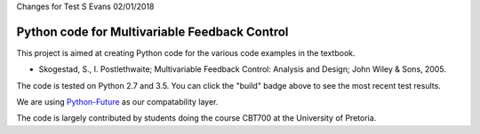 Changes for Test S Evans 02/01/2018

==============================================
Python code for Multivariable Feedback Control
==============================================

.. image:: https://landscape.io/github/alchemyst/Skogestad-Python/master/landscape.svg
   :target: https://landscape.io/github/alchemyst/Skogestad-Python/master
   :alt: Code Health

.. image:: https://travis-ci.org/alchemyst/Skogestad-Python.svg
   :target: https://travis-ci.org/alchemyst/Skogestad-Python
   :alt: Build status

.. image:: https://codeclimate.com/github/alchemyst/Skogestad-Python/badges/gpa.svg
   :target: https://codeclimate.com/github/alchemyst/Skogestad-Python
   :alt: Code Climate

.. image:: https://coveralls.io/repos/github/alchemyst/Skogestad-Python/badge.svg?branch=master :target: https://coveralls.io/github/alchemyst/Skogestad-Python?branch=master

.. image:: https://graphs.waffle.io/alchemyst/Skogestad-Python/throughput.svg 
 :target: https://waffle.io/alchemyst/Skogestad-Python/metrics 
 :alt: 'Throughput Graph'

This project is aimed at creating Python code for the various code examples in the textbook.

* Skogestad, S., I. Postlethwaite; Multivariable Feedback Control: Analysis and Design; John Wiley & Sons, 2005.

The code is tested on Python 2.7 and 3.5. You can click the "build" badge above to see the most recent test results.

We are using `Python-Future`_ as our compatability layer.

The code is largely contributed by students doing the course CBT700 at the University of Pretoria.

.. _`Python-Future`: http://python-future.org/
